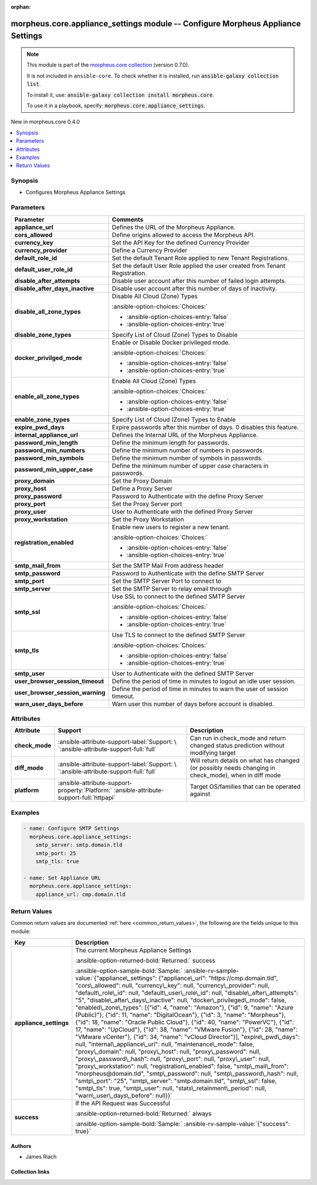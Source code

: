 
.. Document meta

:orphan:

.. |antsibull-internal-nbsp| unicode:: 0xA0
    :trim:

.. meta::
  :antsibull-docs: 2.9.0

.. Anchors

.. _ansible_collections.morpheus.core.appliance_settings_module:

.. Anchors: short name for ansible.builtin

.. Title

morpheus.core.appliance_settings module -- Configure Morpheus Appliance Settings
++++++++++++++++++++++++++++++++++++++++++++++++++++++++++++++++++++++++++++++++

.. Collection note

.. note::
    This module is part of the `morpheus.core collection <https://galaxy.ansible.com/ui/repo/published/morpheus/core/>`_ (version 0.7.0).

    It is not included in ``ansible-core``.
    To check whether it is installed, run :code:`ansible-galaxy collection list`.

    To install it, use: :code:`ansible-galaxy collection install morpheus.core`.

    To use it in a playbook, specify: :code:`morpheus.core.appliance_settings`.

.. version_added

.. rst-class:: ansible-version-added

New in morpheus.core 0.4.0

.. contents::
   :local:
   :depth: 1

.. Deprecated


Synopsis
--------

.. Description

- Configures Morpheus Appliance Settings


.. Aliases


.. Requirements






.. Options

Parameters
----------

.. tabularcolumns:: \X{1}{3}\X{2}{3}

.. list-table::
  :width: 100%
  :widths: auto
  :header-rows: 1
  :class: longtable ansible-option-table

  * - Parameter
    - Comments

  * - .. raw:: html

        <div class="ansible-option-cell">
        <div class="ansibleOptionAnchor" id="parameter-appliance_url"></div>

      .. _ansible_collections.morpheus.core.appliance_settings_module__parameter-appliance_url:

      .. rst-class:: ansible-option-title

      **appliance_url**

      .. raw:: html

        <a class="ansibleOptionLink" href="#parameter-appliance_url" title="Permalink to this option"></a>

      .. ansible-option-type-line::

        :ansible-option-type:`string`

      .. raw:: html

        </div>

    - .. raw:: html

        <div class="ansible-option-cell">

      Defines the URL of the Morpheus Appliance.


      .. raw:: html

        </div>

  * - .. raw:: html

        <div class="ansible-option-cell">
        <div class="ansibleOptionAnchor" id="parameter-cors_allowed"></div>

      .. _ansible_collections.morpheus.core.appliance_settings_module__parameter-cors_allowed:

      .. rst-class:: ansible-option-title

      **cors_allowed**

      .. raw:: html

        <a class="ansibleOptionLink" href="#parameter-cors_allowed" title="Permalink to this option"></a>

      .. ansible-option-type-line::

        :ansible-option-type:`string`

      .. raw:: html

        </div>

    - .. raw:: html

        <div class="ansible-option-cell">

      Define origins allowed to access the Morpheus API.


      .. raw:: html

        </div>

  * - .. raw:: html

        <div class="ansible-option-cell">
        <div class="ansibleOptionAnchor" id="parameter-currency_key"></div>

      .. _ansible_collections.morpheus.core.appliance_settings_module__parameter-currency_key:

      .. rst-class:: ansible-option-title

      **currency_key**

      .. raw:: html

        <a class="ansibleOptionLink" href="#parameter-currency_key" title="Permalink to this option"></a>

      .. ansible-option-type-line::

        :ansible-option-type:`string`

      .. raw:: html

        </div>

    - .. raw:: html

        <div class="ansible-option-cell">

      Set the API Key for the defined Currency Provider


      .. raw:: html

        </div>

  * - .. raw:: html

        <div class="ansible-option-cell">
        <div class="ansibleOptionAnchor" id="parameter-currency_provider"></div>

      .. _ansible_collections.morpheus.core.appliance_settings_module__parameter-currency_provider:

      .. rst-class:: ansible-option-title

      **currency_provider**

      .. raw:: html

        <a class="ansibleOptionLink" href="#parameter-currency_provider" title="Permalink to this option"></a>

      .. ansible-option-type-line::

        :ansible-option-type:`string`

      .. raw:: html

        </div>

    - .. raw:: html

        <div class="ansible-option-cell">

      Define a Currency Provider


      .. raw:: html

        </div>

  * - .. raw:: html

        <div class="ansible-option-cell">
        <div class="ansibleOptionAnchor" id="parameter-default_role_id"></div>

      .. _ansible_collections.morpheus.core.appliance_settings_module__parameter-default_role_id:

      .. rst-class:: ansible-option-title

      **default_role_id**

      .. raw:: html

        <a class="ansibleOptionLink" href="#parameter-default_role_id" title="Permalink to this option"></a>

      .. ansible-option-type-line::

        :ansible-option-type:`integer`

      .. raw:: html

        </div>

    - .. raw:: html

        <div class="ansible-option-cell">

      Set the default Tenant Role applied to new Tenant Registrations.


      .. raw:: html

        </div>

  * - .. raw:: html

        <div class="ansible-option-cell">
        <div class="ansibleOptionAnchor" id="parameter-default_user_role_id"></div>

      .. _ansible_collections.morpheus.core.appliance_settings_module__parameter-default_user_role_id:

      .. rst-class:: ansible-option-title

      **default_user_role_id**

      .. raw:: html

        <a class="ansibleOptionLink" href="#parameter-default_user_role_id" title="Permalink to this option"></a>

      .. ansible-option-type-line::

        :ansible-option-type:`integer`

      .. raw:: html

        </div>

    - .. raw:: html

        <div class="ansible-option-cell">

      Set the default User Role applied the user created from Tenant Registration.


      .. raw:: html

        </div>

  * - .. raw:: html

        <div class="ansible-option-cell">
        <div class="ansibleOptionAnchor" id="parameter-disable_after_attempts"></div>

      .. _ansible_collections.morpheus.core.appliance_settings_module__parameter-disable_after_attempts:

      .. rst-class:: ansible-option-title

      **disable_after_attempts**

      .. raw:: html

        <a class="ansibleOptionLink" href="#parameter-disable_after_attempts" title="Permalink to this option"></a>

      .. ansible-option-type-line::

        :ansible-option-type:`integer`

      .. raw:: html

        </div>

    - .. raw:: html

        <div class="ansible-option-cell">

      Disable user account after this number of failed login attempts.


      .. raw:: html

        </div>

  * - .. raw:: html

        <div class="ansible-option-cell">
        <div class="ansibleOptionAnchor" id="parameter-disable_after_days_inactive"></div>

      .. _ansible_collections.morpheus.core.appliance_settings_module__parameter-disable_after_days_inactive:

      .. rst-class:: ansible-option-title

      **disable_after_days_inactive**

      .. raw:: html

        <a class="ansibleOptionLink" href="#parameter-disable_after_days_inactive" title="Permalink to this option"></a>

      .. ansible-option-type-line::

        :ansible-option-type:`integer`

      .. raw:: html

        </div>

    - .. raw:: html

        <div class="ansible-option-cell">

      Disable user account after this number of days of inactivity.


      .. raw:: html

        </div>

  * - .. raw:: html

        <div class="ansible-option-cell">
        <div class="ansibleOptionAnchor" id="parameter-disable_all_zone_types"></div>

      .. _ansible_collections.morpheus.core.appliance_settings_module__parameter-disable_all_zone_types:

      .. rst-class:: ansible-option-title

      **disable_all_zone_types**

      .. raw:: html

        <a class="ansibleOptionLink" href="#parameter-disable_all_zone_types" title="Permalink to this option"></a>

      .. ansible-option-type-line::

        :ansible-option-type:`boolean`

      .. raw:: html

        </div>

    - .. raw:: html

        <div class="ansible-option-cell">

      Disable All Cloud (Zone) Types


      .. rst-class:: ansible-option-line

      :ansible-option-choices:`Choices:`

      - :ansible-option-choices-entry:`false`
      - :ansible-option-choices-entry:`true`


      .. raw:: html

        </div>

  * - .. raw:: html

        <div class="ansible-option-cell">
        <div class="ansibleOptionAnchor" id="parameter-disable_zone_types"></div>

      .. _ansible_collections.morpheus.core.appliance_settings_module__parameter-disable_zone_types:

      .. rst-class:: ansible-option-title

      **disable_zone_types**

      .. raw:: html

        <a class="ansibleOptionLink" href="#parameter-disable_zone_types" title="Permalink to this option"></a>

      .. ansible-option-type-line::

        :ansible-option-type:`list` / :ansible-option-elements:`elements=integer`

      .. raw:: html

        </div>

    - .. raw:: html

        <div class="ansible-option-cell">

      Specify List of Cloud (Zone) Types to Disable


      .. raw:: html

        </div>

  * - .. raw:: html

        <div class="ansible-option-cell">
        <div class="ansibleOptionAnchor" id="parameter-docker_privilged_mode"></div>

      .. _ansible_collections.morpheus.core.appliance_settings_module__parameter-docker_privilged_mode:

      .. rst-class:: ansible-option-title

      **docker_privilged_mode**

      .. raw:: html

        <a class="ansibleOptionLink" href="#parameter-docker_privilged_mode" title="Permalink to this option"></a>

      .. ansible-option-type-line::

        :ansible-option-type:`boolean`

      .. raw:: html

        </div>

    - .. raw:: html

        <div class="ansible-option-cell">

      Enable or Disable Docker privileged mode.


      .. rst-class:: ansible-option-line

      :ansible-option-choices:`Choices:`

      - :ansible-option-choices-entry:`false`
      - :ansible-option-choices-entry:`true`


      .. raw:: html

        </div>

  * - .. raw:: html

        <div class="ansible-option-cell">
        <div class="ansibleOptionAnchor" id="parameter-enable_all_zone_types"></div>

      .. _ansible_collections.morpheus.core.appliance_settings_module__parameter-enable_all_zone_types:

      .. rst-class:: ansible-option-title

      **enable_all_zone_types**

      .. raw:: html

        <a class="ansibleOptionLink" href="#parameter-enable_all_zone_types" title="Permalink to this option"></a>

      .. ansible-option-type-line::

        :ansible-option-type:`boolean`

      .. raw:: html

        </div>

    - .. raw:: html

        <div class="ansible-option-cell">

      Enable All Cloud (Zone) Types


      .. rst-class:: ansible-option-line

      :ansible-option-choices:`Choices:`

      - :ansible-option-choices-entry:`false`
      - :ansible-option-choices-entry:`true`


      .. raw:: html

        </div>

  * - .. raw:: html

        <div class="ansible-option-cell">
        <div class="ansibleOptionAnchor" id="parameter-enable_zone_types"></div>

      .. _ansible_collections.morpheus.core.appliance_settings_module__parameter-enable_zone_types:

      .. rst-class:: ansible-option-title

      **enable_zone_types**

      .. raw:: html

        <a class="ansibleOptionLink" href="#parameter-enable_zone_types" title="Permalink to this option"></a>

      .. ansible-option-type-line::

        :ansible-option-type:`list` / :ansible-option-elements:`elements=integer`

      .. raw:: html

        </div>

    - .. raw:: html

        <div class="ansible-option-cell">

      Specify List of Cloud (Zone) Types to Enable


      .. raw:: html

        </div>

  * - .. raw:: html

        <div class="ansible-option-cell">
        <div class="ansibleOptionAnchor" id="parameter-expire_pwd_days"></div>

      .. _ansible_collections.morpheus.core.appliance_settings_module__parameter-expire_pwd_days:

      .. rst-class:: ansible-option-title

      **expire_pwd_days**

      .. raw:: html

        <a class="ansibleOptionLink" href="#parameter-expire_pwd_days" title="Permalink to this option"></a>

      .. ansible-option-type-line::

        :ansible-option-type:`integer`

      .. raw:: html

        </div>

    - .. raw:: html

        <div class="ansible-option-cell">

      Expire passwords after this number of days. 0 disables this feature.


      .. raw:: html

        </div>

  * - .. raw:: html

        <div class="ansible-option-cell">
        <div class="ansibleOptionAnchor" id="parameter-internal_appliance_url"></div>

      .. _ansible_collections.morpheus.core.appliance_settings_module__parameter-internal_appliance_url:

      .. rst-class:: ansible-option-title

      **internal_appliance_url**

      .. raw:: html

        <a class="ansibleOptionLink" href="#parameter-internal_appliance_url" title="Permalink to this option"></a>

      .. ansible-option-type-line::

        :ansible-option-type:`string`

      .. raw:: html

        </div>

    - .. raw:: html

        <div class="ansible-option-cell">

      Defines the Internal URL of the Morpheus Appliance.


      .. raw:: html

        </div>

  * - .. raw:: html

        <div class="ansible-option-cell">
        <div class="ansibleOptionAnchor" id="parameter-password_min_length"></div>

      .. _ansible_collections.morpheus.core.appliance_settings_module__parameter-password_min_length:

      .. rst-class:: ansible-option-title

      **password_min_length**

      .. raw:: html

        <a class="ansibleOptionLink" href="#parameter-password_min_length" title="Permalink to this option"></a>

      .. ansible-option-type-line::

        :ansible-option-type:`integer`

      .. raw:: html

        </div>

    - .. raw:: html

        <div class="ansible-option-cell">

      Define the minimum length for passwords.


      .. raw:: html

        </div>

  * - .. raw:: html

        <div class="ansible-option-cell">
        <div class="ansibleOptionAnchor" id="parameter-password_min_numbers"></div>

      .. _ansible_collections.morpheus.core.appliance_settings_module__parameter-password_min_numbers:

      .. rst-class:: ansible-option-title

      **password_min_numbers**

      .. raw:: html

        <a class="ansibleOptionLink" href="#parameter-password_min_numbers" title="Permalink to this option"></a>

      .. ansible-option-type-line::

        :ansible-option-type:`integer`

      .. raw:: html

        </div>

    - .. raw:: html

        <div class="ansible-option-cell">

      Define the minimum number of numbers in passwords.


      .. raw:: html

        </div>

  * - .. raw:: html

        <div class="ansible-option-cell">
        <div class="ansibleOptionAnchor" id="parameter-password_min_symbols"></div>

      .. _ansible_collections.morpheus.core.appliance_settings_module__parameter-password_min_symbols:

      .. rst-class:: ansible-option-title

      **password_min_symbols**

      .. raw:: html

        <a class="ansibleOptionLink" href="#parameter-password_min_symbols" title="Permalink to this option"></a>

      .. ansible-option-type-line::

        :ansible-option-type:`integer`

      .. raw:: html

        </div>

    - .. raw:: html

        <div class="ansible-option-cell">

      Define the minimum number of symbols in passwords.


      .. raw:: html

        </div>

  * - .. raw:: html

        <div class="ansible-option-cell">
        <div class="ansibleOptionAnchor" id="parameter-password_min_upper_case"></div>

      .. _ansible_collections.morpheus.core.appliance_settings_module__parameter-password_min_upper_case:

      .. rst-class:: ansible-option-title

      **password_min_upper_case**

      .. raw:: html

        <a class="ansibleOptionLink" href="#parameter-password_min_upper_case" title="Permalink to this option"></a>

      .. ansible-option-type-line::

        :ansible-option-type:`integer`

      .. raw:: html

        </div>

    - .. raw:: html

        <div class="ansible-option-cell">

      Define the minimum number of upper case characters in passwords.


      .. raw:: html

        </div>

  * - .. raw:: html

        <div class="ansible-option-cell">
        <div class="ansibleOptionAnchor" id="parameter-proxy_domain"></div>

      .. _ansible_collections.morpheus.core.appliance_settings_module__parameter-proxy_domain:

      .. rst-class:: ansible-option-title

      **proxy_domain**

      .. raw:: html

        <a class="ansibleOptionLink" href="#parameter-proxy_domain" title="Permalink to this option"></a>

      .. ansible-option-type-line::

        :ansible-option-type:`string`

      .. raw:: html

        </div>

    - .. raw:: html

        <div class="ansible-option-cell">

      Set the Proxy Domain


      .. raw:: html

        </div>

  * - .. raw:: html

        <div class="ansible-option-cell">
        <div class="ansibleOptionAnchor" id="parameter-proxy_host"></div>

      .. _ansible_collections.morpheus.core.appliance_settings_module__parameter-proxy_host:

      .. rst-class:: ansible-option-title

      **proxy_host**

      .. raw:: html

        <a class="ansibleOptionLink" href="#parameter-proxy_host" title="Permalink to this option"></a>

      .. ansible-option-type-line::

        :ansible-option-type:`string`

      .. raw:: html

        </div>

    - .. raw:: html

        <div class="ansible-option-cell">

      Define a Proxy Server


      .. raw:: html

        </div>

  * - .. raw:: html

        <div class="ansible-option-cell">
        <div class="ansibleOptionAnchor" id="parameter-proxy_password"></div>

      .. _ansible_collections.morpheus.core.appliance_settings_module__parameter-proxy_password:

      .. rst-class:: ansible-option-title

      **proxy_password**

      .. raw:: html

        <a class="ansibleOptionLink" href="#parameter-proxy_password" title="Permalink to this option"></a>

      .. ansible-option-type-line::

        :ansible-option-type:`string`

      .. raw:: html

        </div>

    - .. raw:: html

        <div class="ansible-option-cell">

      Password to Authenticate with the define Proxy Server


      .. raw:: html

        </div>

  * - .. raw:: html

        <div class="ansible-option-cell">
        <div class="ansibleOptionAnchor" id="parameter-proxy_port"></div>

      .. _ansible_collections.morpheus.core.appliance_settings_module__parameter-proxy_port:

      .. rst-class:: ansible-option-title

      **proxy_port**

      .. raw:: html

        <a class="ansibleOptionLink" href="#parameter-proxy_port" title="Permalink to this option"></a>

      .. ansible-option-type-line::

        :ansible-option-type:`integer`

      .. raw:: html

        </div>

    - .. raw:: html

        <div class="ansible-option-cell">

      Set the Proxy Server port


      .. raw:: html

        </div>

  * - .. raw:: html

        <div class="ansible-option-cell">
        <div class="ansibleOptionAnchor" id="parameter-proxy_user"></div>

      .. _ansible_collections.morpheus.core.appliance_settings_module__parameter-proxy_user:

      .. rst-class:: ansible-option-title

      **proxy_user**

      .. raw:: html

        <a class="ansibleOptionLink" href="#parameter-proxy_user" title="Permalink to this option"></a>

      .. ansible-option-type-line::

        :ansible-option-type:`string`

      .. raw:: html

        </div>

    - .. raw:: html

        <div class="ansible-option-cell">

      User to Authenticate with the defined Proxy Server


      .. raw:: html

        </div>

  * - .. raw:: html

        <div class="ansible-option-cell">
        <div class="ansibleOptionAnchor" id="parameter-proxy_workstation"></div>

      .. _ansible_collections.morpheus.core.appliance_settings_module__parameter-proxy_workstation:

      .. rst-class:: ansible-option-title

      **proxy_workstation**

      .. raw:: html

        <a class="ansibleOptionLink" href="#parameter-proxy_workstation" title="Permalink to this option"></a>

      .. ansible-option-type-line::

        :ansible-option-type:`string`

      .. raw:: html

        </div>

    - .. raw:: html

        <div class="ansible-option-cell">

      Set the Proxy Workstation


      .. raw:: html

        </div>

  * - .. raw:: html

        <div class="ansible-option-cell">
        <div class="ansibleOptionAnchor" id="parameter-registration_enabled"></div>

      .. _ansible_collections.morpheus.core.appliance_settings_module__parameter-registration_enabled:

      .. rst-class:: ansible-option-title

      **registration_enabled**

      .. raw:: html

        <a class="ansibleOptionLink" href="#parameter-registration_enabled" title="Permalink to this option"></a>

      .. ansible-option-type-line::

        :ansible-option-type:`boolean`

      .. raw:: html

        </div>

    - .. raw:: html

        <div class="ansible-option-cell">

      Enable new users to register a new tenant.


      .. rst-class:: ansible-option-line

      :ansible-option-choices:`Choices:`

      - :ansible-option-choices-entry:`false`
      - :ansible-option-choices-entry:`true`


      .. raw:: html

        </div>

  * - .. raw:: html

        <div class="ansible-option-cell">
        <div class="ansibleOptionAnchor" id="parameter-smtp_mail_from"></div>

      .. _ansible_collections.morpheus.core.appliance_settings_module__parameter-smtp_mail_from:

      .. rst-class:: ansible-option-title

      **smtp_mail_from**

      .. raw:: html

        <a class="ansibleOptionLink" href="#parameter-smtp_mail_from" title="Permalink to this option"></a>

      .. ansible-option-type-line::

        :ansible-option-type:`string`

      .. raw:: html

        </div>

    - .. raw:: html

        <div class="ansible-option-cell">

      Set the SMTP Mail From address header


      .. raw:: html

        </div>

  * - .. raw:: html

        <div class="ansible-option-cell">
        <div class="ansibleOptionAnchor" id="parameter-smtp_password"></div>

      .. _ansible_collections.morpheus.core.appliance_settings_module__parameter-smtp_password:

      .. rst-class:: ansible-option-title

      **smtp_password**

      .. raw:: html

        <a class="ansibleOptionLink" href="#parameter-smtp_password" title="Permalink to this option"></a>

      .. ansible-option-type-line::

        :ansible-option-type:`string`

      .. raw:: html

        </div>

    - .. raw:: html

        <div class="ansible-option-cell">

      Password to Authenticate with the define SMTP Server


      .. raw:: html

        </div>

  * - .. raw:: html

        <div class="ansible-option-cell">
        <div class="ansibleOptionAnchor" id="parameter-smtp_port"></div>

      .. _ansible_collections.morpheus.core.appliance_settings_module__parameter-smtp_port:

      .. rst-class:: ansible-option-title

      **smtp_port**

      .. raw:: html

        <a class="ansibleOptionLink" href="#parameter-smtp_port" title="Permalink to this option"></a>

      .. ansible-option-type-line::

        :ansible-option-type:`integer`

      .. raw:: html

        </div>

    - .. raw:: html

        <div class="ansible-option-cell">

      Set the SMTP Server Port to connect to


      .. raw:: html

        </div>

  * - .. raw:: html

        <div class="ansible-option-cell">
        <div class="ansibleOptionAnchor" id="parameter-smtp_server"></div>

      .. _ansible_collections.morpheus.core.appliance_settings_module__parameter-smtp_server:

      .. rst-class:: ansible-option-title

      **smtp_server**

      .. raw:: html

        <a class="ansibleOptionLink" href="#parameter-smtp_server" title="Permalink to this option"></a>

      .. ansible-option-type-line::

        :ansible-option-type:`string`

      .. raw:: html

        </div>

    - .. raw:: html

        <div class="ansible-option-cell">

      Set the SMTP Server to relay email through


      .. raw:: html

        </div>

  * - .. raw:: html

        <div class="ansible-option-cell">
        <div class="ansibleOptionAnchor" id="parameter-smtp_ssl"></div>

      .. _ansible_collections.morpheus.core.appliance_settings_module__parameter-smtp_ssl:

      .. rst-class:: ansible-option-title

      **smtp_ssl**

      .. raw:: html

        <a class="ansibleOptionLink" href="#parameter-smtp_ssl" title="Permalink to this option"></a>

      .. ansible-option-type-line::

        :ansible-option-type:`boolean`

      .. raw:: html

        </div>

    - .. raw:: html

        <div class="ansible-option-cell">

      Use SSL to connect to the defined SMTP Server


      .. rst-class:: ansible-option-line

      :ansible-option-choices:`Choices:`

      - :ansible-option-choices-entry:`false`
      - :ansible-option-choices-entry:`true`


      .. raw:: html

        </div>

  * - .. raw:: html

        <div class="ansible-option-cell">
        <div class="ansibleOptionAnchor" id="parameter-smtp_tls"></div>

      .. _ansible_collections.morpheus.core.appliance_settings_module__parameter-smtp_tls:

      .. rst-class:: ansible-option-title

      **smtp_tls**

      .. raw:: html

        <a class="ansibleOptionLink" href="#parameter-smtp_tls" title="Permalink to this option"></a>

      .. ansible-option-type-line::

        :ansible-option-type:`boolean`

      .. raw:: html

        </div>

    - .. raw:: html

        <div class="ansible-option-cell">

      Use TLS to connect to the defined SMTP Server


      .. rst-class:: ansible-option-line

      :ansible-option-choices:`Choices:`

      - :ansible-option-choices-entry:`false`
      - :ansible-option-choices-entry:`true`


      .. raw:: html

        </div>

  * - .. raw:: html

        <div class="ansible-option-cell">
        <div class="ansibleOptionAnchor" id="parameter-smtp_user"></div>

      .. _ansible_collections.morpheus.core.appliance_settings_module__parameter-smtp_user:

      .. rst-class:: ansible-option-title

      **smtp_user**

      .. raw:: html

        <a class="ansibleOptionLink" href="#parameter-smtp_user" title="Permalink to this option"></a>

      .. ansible-option-type-line::

        :ansible-option-type:`string`

      .. raw:: html

        </div>

    - .. raw:: html

        <div class="ansible-option-cell">

      User to Authenticate with the defined SMTP Server


      .. raw:: html

        </div>

  * - .. raw:: html

        <div class="ansible-option-cell">
        <div class="ansibleOptionAnchor" id="parameter-user_browser_session_timeout"></div>

      .. _ansible_collections.morpheus.core.appliance_settings_module__parameter-user_browser_session_timeout:

      .. rst-class:: ansible-option-title

      **user_browser_session_timeout**

      .. raw:: html

        <a class="ansibleOptionLink" href="#parameter-user_browser_session_timeout" title="Permalink to this option"></a>

      .. ansible-option-type-line::

        :ansible-option-type:`integer`

      .. raw:: html

        </div>

    - .. raw:: html

        <div class="ansible-option-cell">

      Define the period of time in minutes to logout an idle user session.


      .. raw:: html

        </div>

  * - .. raw:: html

        <div class="ansible-option-cell">
        <div class="ansibleOptionAnchor" id="parameter-user_browser_session_warning"></div>

      .. _ansible_collections.morpheus.core.appliance_settings_module__parameter-user_browser_session_warning:

      .. rst-class:: ansible-option-title

      **user_browser_session_warning**

      .. raw:: html

        <a class="ansibleOptionLink" href="#parameter-user_browser_session_warning" title="Permalink to this option"></a>

      .. ansible-option-type-line::

        :ansible-option-type:`integer`

      .. raw:: html

        </div>

    - .. raw:: html

        <div class="ansible-option-cell">

      Define the period of time in minutes to warn the user of session timeout.


      .. raw:: html

        </div>

  * - .. raw:: html

        <div class="ansible-option-cell">
        <div class="ansibleOptionAnchor" id="parameter-warn_user_days_before"></div>

      .. _ansible_collections.morpheus.core.appliance_settings_module__parameter-warn_user_days_before:

      .. rst-class:: ansible-option-title

      **warn_user_days_before**

      .. raw:: html

        <a class="ansibleOptionLink" href="#parameter-warn_user_days_before" title="Permalink to this option"></a>

      .. ansible-option-type-line::

        :ansible-option-type:`integer`

      .. raw:: html

        </div>

    - .. raw:: html

        <div class="ansible-option-cell">

      Warn user this number of days before account is disabled.


      .. raw:: html

        </div>


.. Attributes


Attributes
----------

.. tabularcolumns:: \X{2}{10}\X{3}{10}\X{5}{10}

.. list-table::
  :width: 100%
  :widths: auto
  :header-rows: 1
  :class: longtable ansible-option-table

  * - Attribute
    - Support
    - Description

  * - .. raw:: html

        <div class="ansible-option-cell">
        <div class="ansibleOptionAnchor" id="attribute-check_mode"></div>

      .. _ansible_collections.morpheus.core.appliance_settings_module__attribute-check_mode:

      .. rst-class:: ansible-option-title

      **check_mode**

      .. raw:: html

        <a class="ansibleOptionLink" href="#attribute-check_mode" title="Permalink to this attribute"></a>

      .. raw:: html

        </div>

    - .. raw:: html

        <div class="ansible-option-cell">

      :ansible-attribute-support-label:`Support: \ `\ :ansible-attribute-support-full:`full`


      .. raw:: html

        </div>

    - .. raw:: html

        <div class="ansible-option-cell">

      Can run in check\_mode and return changed status prediction without modifying target


      .. raw:: html

        </div>


  * - .. raw:: html

        <div class="ansible-option-cell">
        <div class="ansibleOptionAnchor" id="attribute-diff_mode"></div>

      .. _ansible_collections.morpheus.core.appliance_settings_module__attribute-diff_mode:

      .. rst-class:: ansible-option-title

      **diff_mode**

      .. raw:: html

        <a class="ansibleOptionLink" href="#attribute-diff_mode" title="Permalink to this attribute"></a>

      .. raw:: html

        </div>

    - .. raw:: html

        <div class="ansible-option-cell">

      :ansible-attribute-support-label:`Support: \ `\ :ansible-attribute-support-full:`full`


      .. raw:: html

        </div>

    - .. raw:: html

        <div class="ansible-option-cell">

      Will return details on what has changed (or possibly needs changing in check\_mode), when in diff mode


      .. raw:: html

        </div>


  * - .. raw:: html

        <div class="ansible-option-cell">
        <div class="ansibleOptionAnchor" id="attribute-platform"></div>

      .. _ansible_collections.morpheus.core.appliance_settings_module__attribute-platform:

      .. rst-class:: ansible-option-title

      **platform**

      .. raw:: html

        <a class="ansibleOptionLink" href="#attribute-platform" title="Permalink to this attribute"></a>

      .. raw:: html

        </div>

    - .. raw:: html

        <div class="ansible-option-cell">

      :ansible-attribute-support-property:`Platform:` |antsibull-internal-nbsp|:ansible-attribute-support-full:`httpapi`


      .. raw:: html

        </div>

    - .. raw:: html

        <div class="ansible-option-cell">

      Target OS/families that can be operated against


      .. raw:: html

        </div>



.. Notes


.. Seealso


.. Examples

Examples
--------

.. code-block:: yaml+jinja

    
    - name: Configure SMTP Settings
      morpheus.core.appliance_settings:
        smtp_server: smtp.domain.tld
        smtp_port: 25
        smtp_tls: true

    - name: Set Appliance URL
      morpheus.core.appliance_settings:
        appliance_url: cmp.domain.tld




.. Facts


.. Return values

Return Values
-------------
Common return values are documented :ref:`here <common_return_values>`, the following are the fields unique to this module:

.. tabularcolumns:: \X{1}{3}\X{2}{3}

.. list-table::
  :width: 100%
  :widths: auto
  :header-rows: 1
  :class: longtable ansible-option-table

  * - Key
    - Description

  * - .. raw:: html

        <div class="ansible-option-cell">
        <div class="ansibleOptionAnchor" id="return-appliance_settings"></div>

      .. _ansible_collections.morpheus.core.appliance_settings_module__return-appliance_settings:

      .. rst-class:: ansible-option-title

      **appliance_settings**

      .. raw:: html

        <a class="ansibleOptionLink" href="#return-appliance_settings" title="Permalink to this return value"></a>

      .. ansible-option-type-line::

        :ansible-option-type:`dictionary`

      .. raw:: html

        </div>

    - .. raw:: html

        <div class="ansible-option-cell">

      The current Morpheus Appliance Settings


      .. rst-class:: ansible-option-line

      :ansible-option-returned-bold:`Returned:` success

      .. rst-class:: ansible-option-line
      .. rst-class:: ansible-option-sample

      :ansible-option-sample-bold:`Sample:` :ansible-rv-sample-value:`{"appliance\_settings": {"appliance\_url": "https://cmp.domain.tld", "cors\_allowed": null, "currency\_key": null, "currency\_provider": null, "default\_role\_id": null, "default\_user\_role\_id": null, "disable\_after\_attempts": "5", "disable\_after\_days\_inactive": null, "docker\_privileged\_mode": false, "enabled\_zone\_types": [{"id": 4, "name": "Amazon"}, {"id": 9, "name": "Azure (Public)"}, {"id": 11, "name": "DigitalOcean"}, {"id": 3, "name": "Morpheus"}, {"id": 18, "name": "Oracle Public Cloud"}, {"id": 40, "name": "PowerVC"}, {"id": 17, "name": "UpCloud"}, {"id": 38, "name": "VMware Fusion"}, {"id": 28, "name": "VMware vCenter"}, {"id": 34, "name": "vCloud Director"}], "expire\_pwd\_days": null, "internal\_appliance\_url": null, "maintenance\_mode": false, "proxy\_domain": null, "proxy\_host": null, "proxy\_password": null, "proxy\_password\_hash": null, "proxy\_port": null, "proxy\_user": null, "proxy\_workstation": null, "registration\_enabled": false, "smtp\_mail\_from": "morpheus@domain.tld", "smtp\_password": null, "smtp\_password\_hash": null, "smtp\_port": "25", "smtp\_server": "smtp.domain.tld", "smtp\_ssl": false, "smtp\_tls": true, "smtp\_user": null, "stats\_retainment\_period": null, "warn\_user\_days\_before": null}}`


      .. raw:: html

        </div>


  * - .. raw:: html

        <div class="ansible-option-cell">
        <div class="ansibleOptionAnchor" id="return-success"></div>

      .. _ansible_collections.morpheus.core.appliance_settings_module__return-success:

      .. rst-class:: ansible-option-title

      **success**

      .. raw:: html

        <a class="ansibleOptionLink" href="#return-success" title="Permalink to this return value"></a>

      .. ansible-option-type-line::

        :ansible-option-type:`boolean`

      .. raw:: html

        </div>

    - .. raw:: html

        <div class="ansible-option-cell">

      If the API Request was Successful


      .. rst-class:: ansible-option-line

      :ansible-option-returned-bold:`Returned:` always

      .. rst-class:: ansible-option-line
      .. rst-class:: ansible-option-sample

      :ansible-option-sample-bold:`Sample:` :ansible-rv-sample-value:`{"success": true}`


      .. raw:: html

        </div>



..  Status (Presently only deprecated)


.. Authors

Authors
~~~~~~~

- James Riach



.. Extra links

Collection links
~~~~~~~~~~~~~~~~

.. ansible-links::

  - title: "Repository (Sources)"
    url: "https://www.github.com/gomorpheus/ansible-collection-morpheus-core"
    external: true


.. Parsing errors

